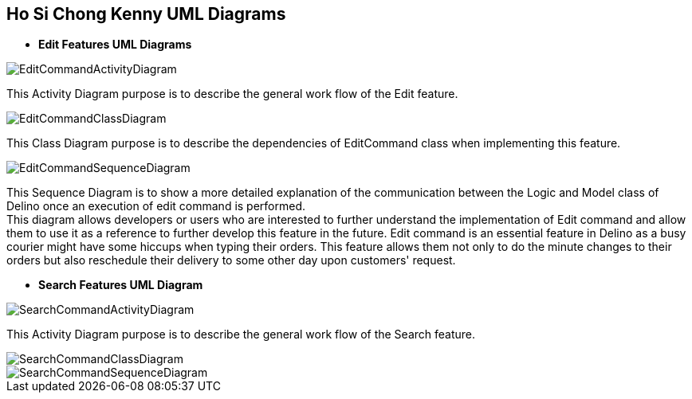 == Ho Si Chong Kenny UML Diagrams

* *Edit Features UML Diagrams*

image::../../images/EditCommandActivityDiagram.svg[]
This Activity Diagram purpose is to describe the general work flow of the Edit feature.

image::../../images/EditCommandClassDiagram.png[]
This Class Diagram purpose is to describe the dependencies of EditCommand class when implementing this feature.

image::../../images/EditCommandSequenceDiagram.svg[]
This Sequence Diagram is to show a more detailed explanation of the communication between the Logic and Model class of Delino once an execution of edit command is performed. +
This diagram allows developers or users who are interested to further understand the implementation of Edit command and allow them to use it as a reference to further develop this feature in the future.
Edit command is an essential feature in Delino as a busy courier might have some hiccups when typing their orders. This feature allows them not only to do the minute changes to their orders but also reschedule their delivery to some other day upon customers' request.

* *Search Features UML Diagram*

image::../../images/SearchCommandActivityDiagram.svg[]
This Activity Diagram purpose is to describe the general work flow of the Search feature.

image::../../images/SearchCommandClassDiagram.png[]
image::../../images/SearchCommandSequenceDiagram.svg[]

